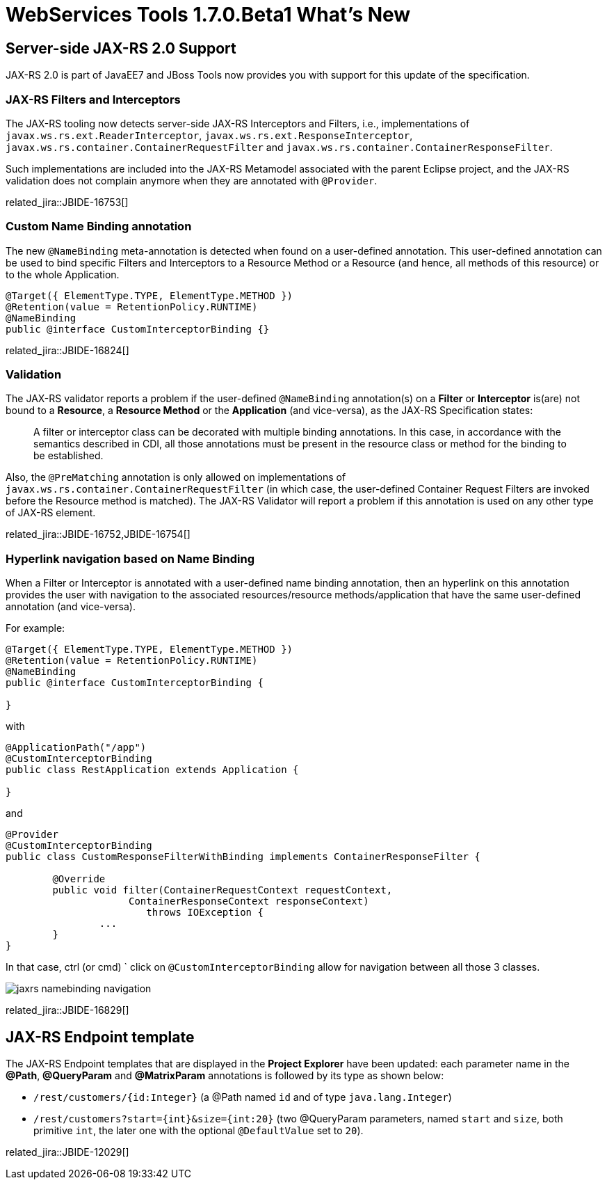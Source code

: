 = WebServices Tools 1.7.0.Beta1 What's New
:page-layout: whatsnew
:page-component_id: webservices
:page-component_version: 1.7.0.Beta1
:page-product_id: jbt_core 
:page-product_version: 4.2.0.Beta1

== Server-side JAX-RS 2.0 Support

JAX-RS 2.0 is part of JavaEE7 and JBoss Tools now provides you with support for this update of the specification. 

=== JAX-RS Filters and Interceptors

The JAX-RS tooling now detects server-side JAX-RS Interceptors and Filters, i.e., implementations of `javax.ws.rs.ext.ReaderInterceptor`, `javax.ws.rs.ext.ResponseInterceptor`, `javax.ws.rs.container.ContainerRequestFilter` and `javax.ws.rs.container.ContainerResponseFilter`.

Such implementations are included into the JAX-RS Metamodel associated with the parent Eclipse project, and the JAX-RS validation does not complain anymore when they are annotated with `@Provider`.

related_jira::JBIDE-16753[]

=== Custom Name Binding annotation

The new `@NameBinding` meta-annotation is detected when found on a user-defined annotation. This user-defined annotation can be used to bind specific Filters and Interceptors to a Resource Method or a Resource (and hence, all methods of this resource) or to the whole Application. 

[source,java]
----
@Target({ ElementType.TYPE, ElementType.METHOD })
@Retention(value = RetentionPolicy.RUNTIME)
@NameBinding
public @interface CustomInterceptorBinding {}
----

related_jira::JBIDE-16824[]

=== Validation

The JAX-RS validator reports a problem if the user-defined `@NameBinding` annotation(s) on a *Filter* or *Interceptor* is(are) not bound to a *Resource*, a *Resource Method* or the *Application* (and vice-versa), as the JAX-RS Specification states:

____

A filter or interceptor class can be decorated with multiple binding annotations. In this case, in accordance with the semantics described in CDI, all those annotations must be present in the resource class or method for the binding to be established. 
____

Also, the `@PreMatching` annotation is only allowed on implementations of `javax.ws.rs.container.ContainerRequestFilter` (in which case, the user-defined Container Request Filters are invoked before the Resource method is matched). The JAX-RS Validator will report a problem if this annotation is used on any other type of JAX-RS element.

related_jira::JBIDE-16752,JBIDE-16754[]

=== Hyperlink navigation based on Name Binding

When a Filter or Interceptor is annotated with a user-defined name binding annotation, then an hyperlink on this annotation provides the user with navigation to the associated resources/resource methods/application that have the same user-defined annotation (and vice-versa).

For example:

[source,java]
----

@Target({ ElementType.TYPE, ElementType.METHOD })
@Retention(value = RetentionPolicy.RUNTIME)
@NameBinding
public @interface CustomInterceptorBinding {

}
----

with

[source,java]
----

@ApplicationPath("/app")
@CustomInterceptorBinding 
public class RestApplication extends Application {

}
----

and

[source,java]
----

@Provider
@CustomInterceptorBinding
public class CustomResponseFilterWithBinding implements ContainerResponseFilter {

	@Override
	public void filter(ContainerRequestContext requestContext, 
                     ContainerResponseContext responseContext)
			throws IOException {
		...
	}
}
----

In that case, ctrl (or cmd) ` click on `@CustomInterceptorBinding` allow for navigation between all those 3 classes.

image::./images/jaxrs_namebinding_navigation.png[]

related_jira::JBIDE-16829[]

== JAX-RS Endpoint template

The JAX-RS Endpoint templates that are displayed in the *Project Explorer* have been updated: each parameter name in the *@Path*, *@QueryParam* and *@MatrixParam* annotations is followed by its type as shown below: 

* `/rest/customers/{id:Integer}` (a @Path named `id` and of type `java.lang.Integer`)
* `/rest/customers?start={int}&size={int:20}` (two @QueryParam parameters, named `start` and `size`, both primitive `int`, the later one with the optional `@DefaultValue` set to `20`).
 
related_jira::JBIDE-12029[]




